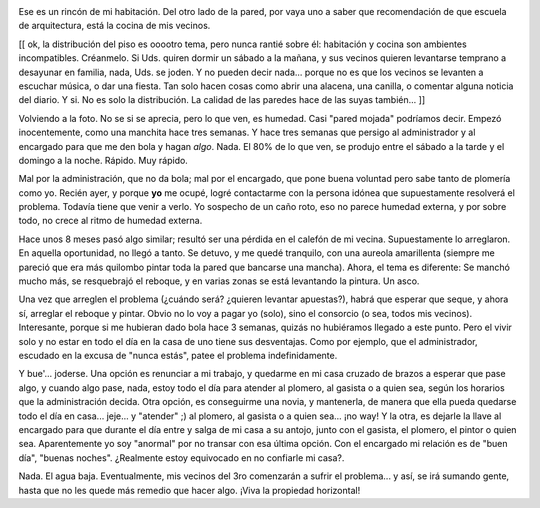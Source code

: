 .. title: Humedad
.. slug: humedad
.. date: 2005-09-12 23:49:34 UTC-03:00
.. tags: General,rant
.. category: 
.. link: 
.. description: 
.. type: text
.. author: cHagHi
.. from_wp: True

.. image:: /images/humedad.jpg
   :alt: Filtración en el dormitorio
   :align: left
   
Ese es un rincón de mi habitación. Del
otro lado de la pared, por vaya uno a saber que recomendación de que
escuela de arquitectura, está la cocina de mis vecinos.

[[ ok, la distribución del piso es ooootro tema, pero nunca rantié sobre
él: habitación y cocina son ambientes incompatibles. Créanmelo. Si Uds.
quiren dormir un sábado a la mañana, y sus vecinos quieren levantarse
temprano a desayunar en familia, nada, Uds. se joden. Y no pueden decir
nada... porque no es que los vecinos se levanten a escuchar música, o
dar una fiesta. Tan solo hacen cosas como abrir una alacena, una
canilla, o comentar alguna noticia del diario. Y si. No es solo la
distribución. La calidad de las paredes hace de las suyas también... ]]

Volviendo a la foto. No se si se aprecia, pero lo que ven, es humedad.
Casi "pared mojada" podríamos decir. Empezó inocentemente, como una
manchita hace tres semanas. Y hace tres semanas que persigo al
administrador y al encargado para que me den bola y hagan *algo*.
Nada. El 80% de lo que ven, se produjo entre el sábado a la tarde y el
domingo a la noche. Rápido. Muy rápido.

Mal por la administración, que no da bola; mal por el encargado, que
pone buena voluntad pero sabe tanto de plomería como yo. Recién ayer, y
porque **yo** me ocupé, logré contactarme con la persona idónea que
supuestamente resolverá el problema. Todavía tiene que venir a verlo. Yo
sospecho de un caño roto, eso no parece humedad externa, y por sobre
todo, no crece al ritmo de humedad externa.

Hace unos 8 meses pasó algo similar; resultó ser una pérdida en el
calefón de mi vecina. Supuestamente lo arreglaron. En aquella
oportunidad, no llegó a tanto. Se detuvo, y me quedé tranquilo, con una
aureola amarillenta (siempre me pareció que era más quilombo pintar toda
la pared que bancarse una mancha). Ahora, el tema es diferente: Se
manchó mucho más, se resquebrajó el reboque, y en varias zonas se está
levantando la pintura. Un asco.

Una vez que arreglen el problema (¿cuándo será? ¿quieren levantar
apuestas?), habrá que esperar que seque, y ahora sí, arreglar el reboque
y pintar. Obvio no lo voy a pagar yo (solo), sino el consorcio (o sea,
todos mis vecinos). Interesante, porque si me hubieran dado bola hace 3
semanas, quizás no hubiéramos llegado a este punto. Pero el vivir solo y
no estar en todo el día en la casa de uno tiene sus desventajas. Como
por ejemplo, que el administrador, escudado en la excusa de "nunca
estás", patee el problema indefinidamente.

Y bue'... joderse. Una opción es renunciar a mi trabajo, y quedarme en
mi casa cruzado de brazos a esperar que pase algo, y cuando algo pase,
nada, estoy todo el día para atender al plomero, al gasista o a quien
sea, según los horarios que la administración decida. Otra opción, es
conseguirme una novia, y mantenerla, de manera que ella pueda quedarse
todo el día en casa... jeje... y "atender" ;) al plomero, al gasista o a
quien sea... ¡no way! Y la otra, es dejarle la llave al encargado para
que durante el día entre y salga de mi casa a su antojo, junto con el
gasista, el plomero, el pintor o quien sea. Aparentemente yo soy
"anormal" por no transar con esa última opción. Con el encargado mi
relación es de "buen día", "buenas noches". ¿Realmente estoy equivocado
en no confiarle mi casa?.

Nada. El agua baja. Eventualmente, mis vecinos del 3ro comenzarán a
sufrir el problema... y así, se irá sumando gente, hasta que no les
quede más remedio que hacer algo. ¡Viva la propiedad horizontal!
